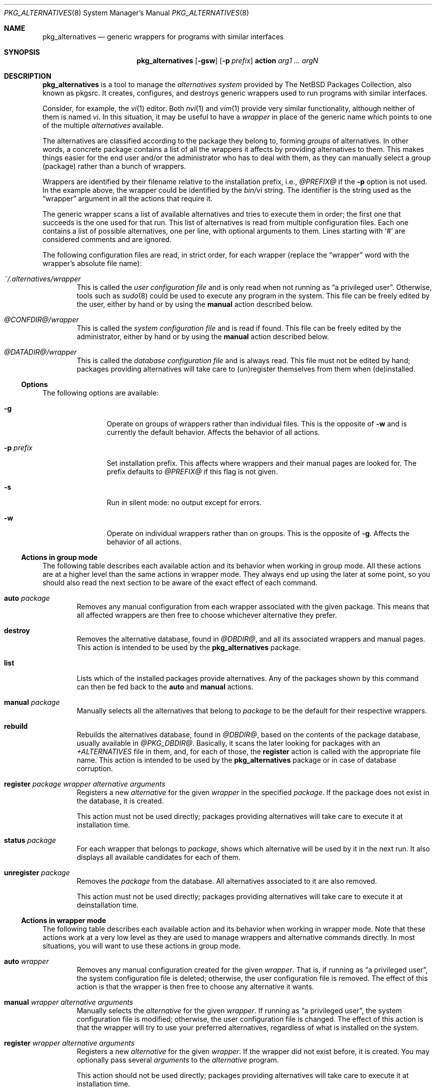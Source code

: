 .\" $NetBSD: pkg_alternatives.8,v 1.6 2013/07/20 21:50:53 wiz Exp $
.\"
.\" pkg_alternatives - Generic wrappers for programs with similar interfaces
.\" Copyright (c) 2005 Julio M. Merino Vidal <jmmv@NetBSD.org>
.\"
.\" Redistribution and use in source and binary forms, with or without
.\" modification, are permitted provided that the following conditions
.\" are met:
.\" 1. Redistributions of source code must retain the above copyright
.\"    notice, this list of conditions and the following disclaimer.
.\" 2. Neither the name of The NetBSD Foundation nor the names of its
.\"    contributors may be used to endorse or promote products derived
.\"    from this software without specific prior written permission.
.\" 3. Neither the name of author nor the names of its contributors may
.\"    be used to endorse or promote products derived from this software
.\"    without specific prior written permission.
.\"
.\" THIS SOFTWARE IS PROVIDED BY THE NETBSD FOUNDATION, INC. AND CONTRIBUTORS
.\" ``AS IS'' AND ANY EXPRESS OR IMPLIED WARRANTIES, INCLUDING, BUT NOT LIMITED
.\" TO, THE IMPLIED WARRANTIES OF MERCHANTABILITY AND FITNESS FOR A PARTICULAR
.\" PURPOSE ARE DISCLAIMED.  IN NO EVENT SHALL THE FOUNDATION OR CONTRIBUTORS
.\" BE LIABLE FOR ANY DIRECT, INDIRECT, INCIDENTAL, SPECIAL, EXEMPLARY, OR
.\" CONSEQUENTIAL DAMAGES (INCLUDING, BUT NOT LIMITED TO, PROCUREMENT OF
.\" SUBSTITUTE GOODS OR SERVICES; LOSS OF USE, DATA, OR PROFITS; OR BUSINESS
.\" INTERRUPTION) HOWEVER CAUSED AND ON ANY THEORY OF LIABILITY, WHETHER IN
.\" CONTRACT, STRICT LIABILITY, OR TORT (INCLUDING NEGLIGENCE OR OTHERWISE)
.\" ARISING IN ANY WAY OUT OF THE USE OF THIS SOFTWARE, EVEN IF ADVISED OF THE
.\" POSSIBILITY OF SUCH DAMAGE.
.\"
.Dd January 30, 2005
.Dt PKG_ALTERNATIVES 8
.Os
.Sh NAME
.Nm pkg_alternatives
.Nd generic wrappers for programs with similar interfaces
.Sh SYNOPSIS
.Nm
.Op Fl gsw
.Op Fl p Ar prefix
.Cm action
.Ar arg1 ... argN
.Sh DESCRIPTION
.Nm
is a tool to manage the
.Em alternatives system
provided by The
.Nx
Packages Collection, also known as pkgsrc.
It creates, configures, and destroys generic wrappers used to run
programs with similar interfaces.
.Pp
Consider, for example, the
.Xr vi 1
editor.
Both
.Xr nvi 1
and
.Xr vim 1
provide very similar functionality, although neither of them is named
.Pa vi .
In this situation, it may be useful to have a
.Em wrapper
in place of the generic name which points to one of the multiple
.Em alternatives
available.
.Pp
The alternatives are classified according to the package they belong to,
forming
.Em groups
of alternatives.
In other words, a concrete package contains a list of all the wrappers it
affects by providing alternatives to them.
This makes things easier for the end user and/or the administrator who has
to deal with them, as they can manually select a group (package) rather than a
bunch of wrappers.
.Pp
Wrappers are identified by their filename relative to the installation
prefix, i.e.,
.Pa @PREFIX@
if the
.Fl p
option is not used.
In the example above, the wrapper could be identified by the
.Pa bin/vi
string.
The identifier is the string used as the
.Dq wrapper
argument in all the actions that require it.
.Pp
The generic wrapper scans a list of available alternatives and tries to
execute them in order; the first one that succeeds is the one used for
that run.
This list of alternatives is read from multiple configuration files.
Each one contains a list of possible alternatives, one per line, with
optional arguments to them.
Lines starting with
.Sq #
are considered comments and are ignored.
.Pp
The following configuration files are read, in strict order, for each
wrapper (replace the
.Dq wrapper
word with the wrapper's absolute file name):
.Bl -tag -width XXXX
.It Pa ~/.alternatives/wrapper
This is called the
.Em user configuration file
and is only read when not running as
.Dq a privileged user .
Otherwise, tools such as
.Xr sudo 8
could be used to execute any program in the system.
This file can be freely edited by the user, either by hand or by using
the
.Cm manual
action described below.
.It Pa @CONFDIR@/wrapper
This is called the
.Em system configuration file
and is read if found.
This file can be freely edited by the administrator, either by hand or
by using the
.Cm manual
action described below.
.It Pa @DATADIR@/wrapper
This is called the
.Em database configuration file
and is always read.
This file must not be edited by hand; packages providing alternatives
will take care to (un)register themselves from them when (de)installed.
.El
.Ss Options
The following options are available:
.Bl -tag -width XpXprefixX
.It Fl g
Operate on groups of wrappers rather than individual files.
This is the opposite of
.Fl w
and is currently the default behavior.
Affects the behavior of all actions.
.It Fl p Ar prefix
Set installation prefix.
This affects where wrappers and their manual pages are looked for.
The prefix defaults to
.Pa @PREFIX@
if this flag is not given.
.It Fl s
Run in silent mode: no output except for errors.
.It Fl w
Operate on individual wrappers rather than on groups.
This is the opposite of
.Fl g .
Affects the behavior of all actions.
.El
.Ss Actions in group mode
The following table describes each available action and its behavior when
working in group mode.
All these actions are at a higher level than the same actions in wrapper
mode.
They always end up using the later at some point, so you should also
read the next section to be aware of the exact effect of each command.
.Bl -tag -width XXXX
.It Cm auto Ar package
Removes any manual configuration from each wrapper associated with the given
package.
This means that all affected wrappers are then free to choose whichever
alternative they prefer.
.It Cm destroy
Removes the alternative database, found in
.Pa @DBDIR@ ,
and all its associated wrappers and manual pages.
This action is intended to be used by the
.Nm
package.
.It Cm list
Lists which of the installed packages provide alternatives.
Any of the packages shown by this command can then be fed back to the
.Cm auto
and
.Cm manual
actions.
.It Cm manual Ar package
Manually selects all the alternatives that belong to
.Ar package
to be the default for their respective wrappers.
.It Cm rebuild
Rebuilds the alternatives database, found in
.Pa @DBDIR@ ,
based on the contents of the package database, usually available in
.Pa @PKG_DBDIR@ .
Basically, it scans the later looking for packages with an
.Pa +ALTERNATIVES
file in them, and, for each of those, the
.Cm register
action is called with the appropriate file name.
This action is intended to be used by the
.Nm
package or in case of database corruption.
.It Cm register Ar package wrapper alternative arguments
Registers a new
.Ar alternative
for the given
.Ar wrapper
in the specified
.Ar package .
If the package does not exist in the database, it is created.
.Pp
This action must not be used directly; packages providing alternatives
will take care to execute it at installation time.
.It Cm status Ar package
For each wrapper that belongs to
.Ar package ,
shows which alternative will be used by it in the next run.
It also displays all available candidates for each of them.
.It Cm unregister Ar package
Removes the
.Ar package
from the database.
All alternatives associated to it are also removed.
.Pp
This action must not be used directly; packages providing alternatives
will take care to execute it at deinstallation time.
.El
.Ss Actions in wrapper mode
The following table describes each available action and its behavior when
working in wrapper mode.
Note that these actions work at a very low level as they are used to manage
wrappers and alternative commands directly.
In most situations, you will want to use these actions in group mode.
.Bl -tag -width XXXX
.It Cm auto Ar wrapper
Removes any manual configuration created for the given
.Ar wrapper .
That is, if running as
.Dq a privileged user ,
the system configuration file is deleted; otherwise, the user configuration
file is removed.
The effect of this action is that the wrapper is then free to choose any
alternative it wants.
.It Cm manual Ar wrapper alternative arguments
Manually selects the
.Ar alternative
for the given
.Ar wrapper .
If running as
.Dq a privileged user ,
the system configuration file is modified; otherwise, the user configuration
file is changed.
The effect of this action is that the wrapper will try to use your preferred
alternatives, regardless of what is installed on the system.
.It Cm register Ar wrapper alternative arguments
Registers a new
.Ar alternative
for the given
.Ar wrapper .
If the wrapper did not exist before, it is created.
You may optionally pass several
.Ar arguments
to the
.Ar alternative
program.
.Pp
This action should not be used directly; packages providing alternatives
will take care to execute it at installation time.
.It Cm status Ar wrapper
Shows which alternative will be used by the
.Ar wrapper
in the next run.
It also displays all available candidates for it.
.It Cm unregister Ar wrapper alternative
Removes the
.Ar alternative
from the given
.Ar wrapper .
If there are no more alternatives available, the wrapper is removed.
.Pp
This action should not be used directly; packages providing alternatives
will take care to execute it at deinstallation time.
.El
.Ss Filtering wrappers
.Nm
lets you choose which wrappers you want on your system and which ones should
simply be ignored.
This is accomplished by a filter matched against every wrapper, which is
defined in the
.Pa @CONFDIR@/filter.conf
file.
.Pp
A filter is composed of multiple entries.
Each entry contains an action and a regular expression, separated by a
.Em single space .
The action can be either
.Dq accept
or
.Dq ignore .
The former specifies that, if the regular expression is matched against a
wrapper name, processing should stop and the wrapper should be created.
The later is exactly the opposite: if the name matches the expression, the
wrapper is ignored and processing stops.
.Pp
Please note that, after modifying the filter configuration file, the
wrappers database
.Em must be rebuilt
using the
.Dq rebuild
action.
Otherwise your changes will take no effect.
.Sh ENVIRONMENT
.Bl -tag -width PKG_DBDIR
.It Ev PKG_DBDIR
Location of the package database directory.
Defaults to
.Pa @PKG_DBDIR@ .
.El
.Sh FILES
.Bl -tag -width XXXX
.It Pa ~/.pkg_alternatives/
User-specific configuration directory.
.It Pa @CONFDIR@/
System-wide configuration directory.
.It Pa @CONFDIR@/filter.conf
Wrapper filter.
.It Pa @DATADIR@/
System-wide configuration database.
.El
.Sh DIAGNOSTICS
.Nm
exists 0 on success and 1 if an error occurred.
.Sh EXAMPLES
.Ss Managing wrapper groups
The following command tells all Vim related wrappers (which include
.Xr ex 1 ,
.Xr vi 1
and
.Xr view 1 )
to always prefer Vim in favour of any other program:
.Bd -literal -offset indent
# pkg_alternatives manual vim
.Ed
.Pp
And the following command reverts the previous change, configuring the
affected wrappers to use whichever alternative is available:
.Bd -literal -offset indent
# pkg_alternatives auto vim
.Ed
.Ss Managing individual wrappers
Suppose that you want to use Sun's Java 1.5 by default for all Java-related
wrappers, except for
.Xr appletviewer 1 ,
because you want to use Kaffe in that case.
The following commands do this, by first selecting Sun's Java 1.5 and later
overriding the exact wrapper to refer to Kaffe:
.Bd -literal -offset indent
# pkg_alternatives manual sun-jre15
# pkg_alternatives manual sun-jdk15
# pkg_alternatives -w manual bin/appletviewer \\
  /usr/pkg/bin/kaffe-appletviewer
.Ed
.Ss Applying filters
Let us consider a very typical situation: you have just installed a Python
interpreter and you want the
.Pa bin/python
wrapper to be created, but you do not want to pollute your system with any
other wrapper (such as those coming from Vim).
You can achieve this by using a filter that first accepts the Python wrapper
and then ignores everything else.
The following lines could be added to
.Pa @CONFDIR@/filter.conf
to achieve this:
.Bd -literal -offset indent
accept ^bin/python$
ignore .*
.Ed
.Pp
Don't forget to run the following command after doing the above changes:
.Bd -literal -offset indent
# pkg_alternatives rebuild
.Ed
.Sh SEE ALSO
.Xr pkg_add 1 ,
.Xr pkg_delete 1
.Sh HISTORY
The
.Nm
utility first appeared in pkgsrc-2005Q1.
.Pp
This utility was inspired by the alternatives system found in the Debian
operating system.
.Sh AUTHORS
.An Julio M. Merino Vidal Aq Mt jmmv@NetBSD.org
